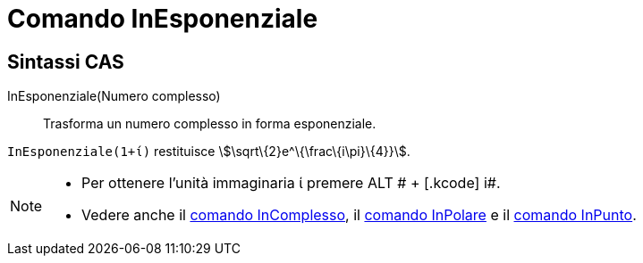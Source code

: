 = Comando InEsponenziale

== [#Sintassi_CAS]#Sintassi CAS#

InEsponenziale(Numero complesso)::
  Trasforma un numero complesso in forma esponenziale.

[EXAMPLE]
====

`InEsponenziale(1+ί)` restituisce stem:[\sqrt\{2}e^\{\frac\{i\pi}\{4}}].

====

[NOTE]
====

* Per ottenere l'unità immaginaria ί premere [.kcode]#ALT # + [.kcode]# i#.
* Vedere anche il xref:/commands/Comando_InComplesso.adoc[comando InComplesso], il
xref:/commands/Comando_InPolare.adoc[comando InPolare] e il xref:/commands/Comando_InPunto.adoc[comando InPunto].

====
